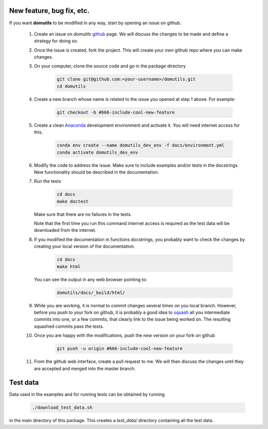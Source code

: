 
New feature, bug fix, etc. 
------------------------------------

If you want **domutils** to be modified in any way, start by opening an issue
on github. 

   #. Create an issue on *domutils* `github <https://github.com/dja001/domutils>`_ page. 
      We will discuss the changes to be made and define a strategy for doing so. 

   #. Once the issue is created, fork the project. This will create your own github repo where 
      you can make changes. 

   #. On your computer, clone the source code and go in the package 
      directory

        .. code-block:: bash

           git clone git@github.com:<your-username>/domutils.git 
           cd domutils

   #. Create a new branch whose name is related to the issue you opened at step 1 above.   
      For example:

        .. code-block:: bash

           git checkout -b #666-include-cool-new-feature

   #. Create a clean `Anaconda <https://wiki.cmc.ec.gc.ca/wiki/Anaconda>`_ development environment 
      and activate it. 
      You will need internet access for this.

        .. code-block:: bash

           conda env create --name domutils_dev_env -f docs/environment.yml
           conda activate domutils_dev_env
   
   #. Modify the code to address the issue. Make sure to include examples and/or tests in the docstrings.  
      New functionality should be described in the documentation.

   #. Run the 
      tests

        .. code-block:: bash

           cd docs
           make doctest
      
      Make sure that there are no failures in the tests.

      Note that the first time you run this command internet access is required as the test data 
      will be downloaded from the internet.

   #. If you modified the documentation in functions docstrings, you probably want to check the 
      changes by creating your local version of the documentation.

        .. code-block:: bash
      
           cd docs
           make html

      You can see the output in any web browser 
      pointing to:

        .. code-block:: bash
  
           domutils/docs/_build/html/

   #. While you are working, it is normal to commit changes several times on you local branch. 
      However, before you push to your fork on github, it is probably a good idea to 
      `squash <https://blog.carbonfive.com/2017/08/28/always-squash-and-rebase-your-git-commits/>`_
      all you intermediate commits into one, or a few commits, that clearly link to the issue 
      being worked on. 
      The resulting squashed commits pass the tests. 

   #. Once you are happy with the modifications, push the new version
      on your fork on github

        .. code-block:: bash

           git push -u origin #666-include-cool-new-feature

   #. From the github web interface, create a pull request to me. We will then 
      discuss the changes until they are accepted and merged into the master branch. 


Test data
------------------------------------

Data used in the examples and for running tests can be obtained by running 

    .. code-block:: bash
    
       ./download_test_data.sh       

in the main directory of this package. This creates a *test_data/* directory 
containing all the test data. 

    

